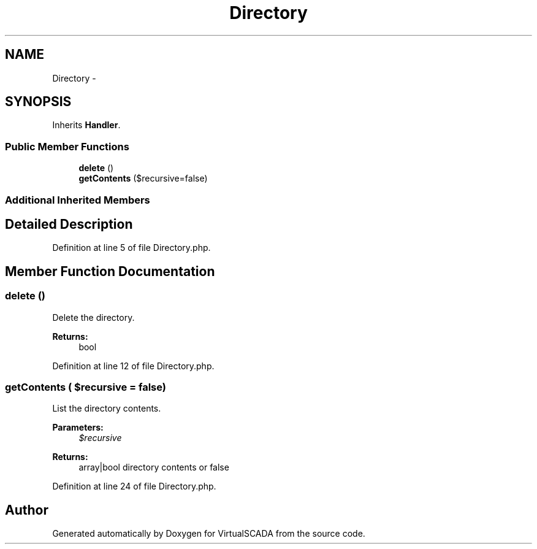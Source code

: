 .TH "Directory" 3 "Tue Apr 14 2015" "Version 1.0" "VirtualSCADA" \" -*- nroff -*-
.ad l
.nh
.SH NAME
Directory \- 
.SH SYNOPSIS
.br
.PP
.PP
Inherits \fBHandler\fP\&.
.SS "Public Member Functions"

.in +1c
.ti -1c
.RI "\fBdelete\fP ()"
.br
.ti -1c
.RI "\fBgetContents\fP ($recursive=false)"
.br
.in -1c
.SS "Additional Inherited Members"
.SH "Detailed Description"
.PP 
Definition at line 5 of file Directory\&.php\&.
.SH "Member Function Documentation"
.PP 
.SS "delete ()"
Delete the directory\&.
.PP
\fBReturns:\fP
.RS 4
bool 
.RE
.PP

.PP
Definition at line 12 of file Directory\&.php\&.
.SS "getContents ( $recursive = \fCfalse\fP)"
List the directory contents\&.
.PP
\fBParameters:\fP
.RS 4
\fI$recursive\fP 
.RE
.PP
\fBReturns:\fP
.RS 4
array|bool directory contents or false 
.RE
.PP

.PP
Definition at line 24 of file Directory\&.php\&.

.SH "Author"
.PP 
Generated automatically by Doxygen for VirtualSCADA from the source code\&.
